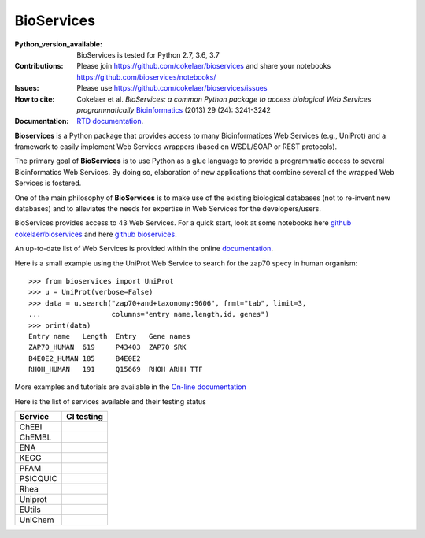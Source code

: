 BioServices
##############

.. image:: https://badge.fury.io/py/bioservices.svg
    :target: https://pypi.python.org/pypi/bioservices

.. image:: https://github.com/cokelaer/bioservices/actions/workflows/ci.yml/badge.svg
   :target: https://github.com/cokelaer/bioservices/actions/workflows/ci.yml

.. image:: http://readthedocs.org/projects/bioservices/badge/?version=master
    :target: http://bioservices.readthedocs.org/en/master/?badge=master
    :alt: Documentation Status


:Python_version_available: BioServices is tested for Python 2.7, 3.6, 3.7
:Contributions: Please join https://github.com/cokelaer/bioservices and share your notebooks https://github.com/bioservices/notebooks/
:Issues: Please use https://github.com/cokelaer/bioservices/issues
:How to cite: Cokelaer et al. *BioServices: a common Python package to access biological Web Services programmatically*
     `Bioinformatics <http://bioinformatics.oxfordjournals.org/content/29/24/3241>`_ (2013) 29 (24): 3241-3242
:Documentation: `RTD documentation <http://bioservices.readthedocs.io/>`_.

**Bioservices** is a Python package that provides access to many Bioinformatices Web Services (e.g.,
UniProt) and a framework to easily implement Web Services wrappers (based on 
WSDL/SOAP or REST protocols).

.. image:: https://raw.githubusercontent.com/cokelaer/bioservices/master/doc/bioservices.png
    :target: https://raw.githubusercontent.com/cokelaer/bioservices/master/doc/bioservices.png


The primary goal of **BioServices** is to use Python as a glue language to provide
a programmatic access to several Bioinformatics Web Services. By doing so, elaboration of  new
applications that combine several of the wrapped Web Services is fostered.

One of the main philosophy of **BioServices** is to make use of the existing
biological databases (not to re-invent new databases) and to alleviates the
needs for expertise in Web Services for the developers/users.

BioServices provides access to 43 Web Services. For a quick start,
look at some notebooks here `github cokelaer/bioservices <https://github.com/cokelaer/bioservices/tree/master/notebooks/>`_ and here `github bioservices <https://github.com/bioservices/notebooks>`_.

An up-to-date list of Web Services is provided within
the online `documentation <http://bioservices.readthedocs.io/>`_.

Here is a small example using the UniProt Web Service to search for the zap70 specy in human
organism::

    >>> from bioservices import UniProt
    >>> u = UniProt(verbose=False)
    >>> data = u.search("zap70+and+taxonomy:9606", frmt="tab", limit=3, 
    ...                 columns="entry name,length,id, genes")
    >>> print(data)
    Entry name   Length  Entry   Gene names
    ZAP70_HUMAN  619     P43403  ZAP70 SRK
    B4E0E2_HUMAN 185     B4E0E2
    RHOH_HUMAN   191     Q15669  RHOH ARHH TTF

More examples and tutorials are available in the `On-line documentation <http://bioconvert.readthedocs.io/>`_


Here is the list of services available and their testing status

================= =============================================================================================
Service           CI testing
================= =============================================================================================
ChEBI             .. image:: https://github.com/cokelaer/bioservices/actions/workflows/chebi.yml/badge.svg
                      :target: https://github.com/cokelaer/bioservices/actions/workflows/chebi.yml
ChEMBL            .. image:: https://github.com/cokelaer/bioservices/actions/workflows/chembl.yml/badge.svg
                      :target: https://github.com/cokelaer/bioservices/actions/workflows/chembl.yml
ENA               .. image:: https://github.com/cokelaer/bioservices/actions/workflows/ena.yml/badge.svg
                      :target: https://github.com/cokelaer/bioservices/actions/workflows/ena.yml
KEGG              .. image:: https://github.com/cokelaer/bioservices/actions/workflows/kegg.yml/badge.svg
                      :target: https://github.com/cokelaer/bioservices/actions/workflows/kegg.yml
PFAM              .. image:: https://github.com/cokelaer/bioservices/actions/workflows/pfam.yml/badge.svg
                      :target: https://github.com/cokelaer/bioservices/actions/workflows/pfam.yml
PSICQUIC          .. image:: https://github.com/cokelaer/bioservices/actions/workflows/psicquic.yml/badge.svg
                      :target: https://github.com/cokelaer/bioservices/actions/workflows/psicquic.yml
Rhea              .. image:: https://github.com/cokelaer/bioservices/actions/workflows/rhea.yml/badge.svg
                      :target: https://github.com/cokelaer/bioservices/actions/workflows/rhea.yml
Uniprot           .. image:: https://github.com/cokelaer/bioservices/actions/workflows/uniprot.yml/badge.svg
                      :target: https://github.com/cokelaer/bioservices/actions/workflows/uniprot.yml
EUtils            .. image:: https://github.com/cokelaer/bioservices/actions/workflows/eutils.yml/badge.svg
                      :target: https://github.com/cokelaer/bioservices/actions/workflows/eutils.yml
UniChem           .. image:: https://github.com/cokelaer/bioservices/actions/workflows/unichem.yml/badge.svg
                      :target: https://github.com/cokelaer/bioservices/actions/workflows/unichem.yml
================= =============================================================================================






